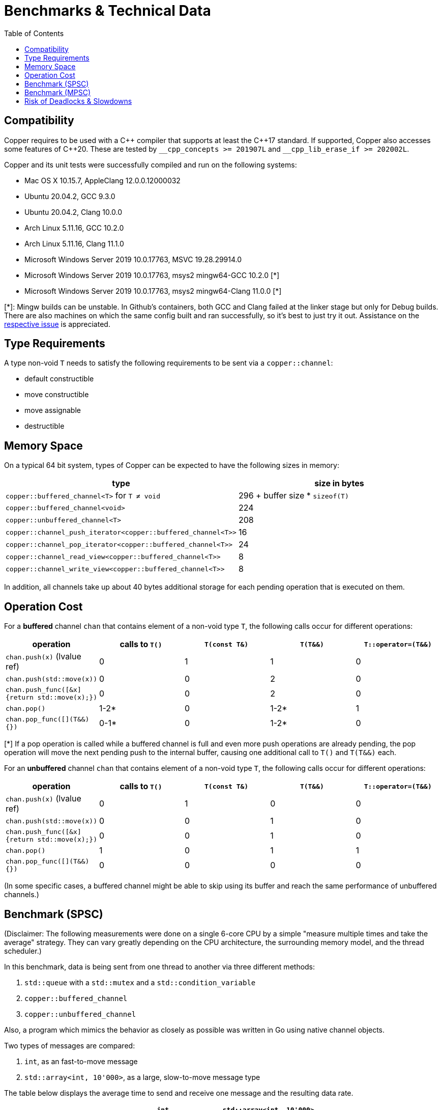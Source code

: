 = Benchmarks & Technical Data
:toc:

== Compatibility

Copper requires to be used with a {cpp} compiler that supports at least the {cpp}17 standard.
If supported, Copper also accesses some features of {cpp}20. These are tested by `\__cpp_concepts >= 201907L` and `__cpp_lib_erase_if >= 202002L`.

Copper and its unit tests were successfully compiled and run on the following systems:

* Mac OS X 10.15.7, AppleClang 12.0.0.12000032
* Ubuntu 20.04.2, GCC 9.3.0
* Ubuntu 20.04.2, Clang 10.0.0
* Arch Linux 5.11.16, GCC 10.2.0
* Arch Linux 5.11.16, Clang 11.1.0
* Microsoft Windows Server 2019 10.0.17763, MSVC 19.28.29914.0
* Microsoft Windows Server 2019 10.0.17763, msys2 mingw64-GCC 10.2.0  [*]
* Microsoft Windows Server 2019 10.0.17763, msys2 mingw64-Clang 11.0.0  [*]

[*]: Mingw builds can be unstable. In Github's containers, both GCC and Clang failed at the linker stage but only for Debug builds. There are also machines on which the same config built and ran successfully, so it's best to just try it out. Assistance on the https://github.com/atollk/copper/issues/4[respective issue] is appreciated.


== Type Requirements

A type non-void `T` needs to satisfy the following requirements to be sent via a `copper::channel`:

* default constructible
* move constructible
* move assignable
* destructible

== Memory Space

On a typical 64 bit system, types of Copper can be expected to have the following sizes in memory:

|===
|type |size in bytes

| `copper::buffered_channel<T>` for `T ≠ void`
| 296 + buffer size * `sizeof(T)`

| `copper::buffered_channel<void>`
| 224

| `copper::unbuffered_channel<T>`
| 208

| `copper::channel_push_iterator<copper::buffered_channel<T>>`
| 16

| `copper::channel_pop_iterator<copper::buffered_channel<T>>`
| 24

| `copper::channel_read_view<copper::buffered_channel<T>>`
| 8

| `copper::channel_write_view<copper::buffered_channel<T>>`
| 8
|===

In addition, all channels take up about 40 bytes additional storage for each pending operation that is executed on them.

== Operation Cost

For a **buffered** channel `chan` that contains element of a non-void type `T`, the following calls occur for different operations:

|===
|operation |calls to `T()` |`T(const T&)` |`T(T&&)` |`T::operator=(T&&)`

|`chan.push(x)` (lvalue ref)
|0
|1
|1
|0

|`chan.push(std::move(x))`
|0
|0
|2
|0

|`chan.push_func([&x] {return std::move(x);})`
|0
|0
|2
|0

|`chan.pop()`
|1-2*
|0
|1-2*
|1

|`chan.pop_func([](T&&) {})`
|0-1*
|0
|1-2*
|0
|===
[*] If a pop operation is called while a buffered channel is full and even more push operations are already pending, the pop operation will move the next pending push to the internal buffer, causing one additional call to `T()` and `T(T&&)` each.


For an **unbuffered** channel `chan` that contains element of a non-void type `T`, the following calls occur for different operations:

|===
|operation |calls to `T()` |`T(const T&)` |`T(T&&)` |`T::operator=(T&&)`

|`chan.push(x)` (lvalue ref)
|0
|1
|0
|0

|`chan.push(std::move(x))`
|0
|0
|1
|0

|`chan.push_func([&x] {return std::move(x);})`
|0
|0
|1
|0

|`chan.pop()`
|1
|0
|1
|1

|`chan.pop_func([](T&&) {})`
|0
|0
|0
|0
|===

(In some specific cases, a buffered channel might be able to skip using its buffer and reach the same performance of unbuffered channels.)


== Benchmark (SPSC)

(Disclaimer: The following measurements were done on a single 6-core CPU by a simple "measure multiple times and take the average" strategy. They can vary greatly depending on the CPU architecture, the surrounding memory model, and the thread scheduler.)

In this benchmark, data is being sent from one thread to another via three different methods:

1. `std::queue` with a `std::mutex` and a `std::condition_variable`
2. `copper::buffered_channel`
3. `copper::unbuffered_channel`

Also, a program which mimics the behavior as closely as possible was written in Go using native channel objects.

Two types of messages are compared:

1. `int`, as an fast-to-move message
2. `std::array<int, 10'000>`, as a large, slow-to-move message type

The table below displays the average time to send and receive one message and the resulting data rate.

[cols="h,1,1"]
|===
| |`int` |`std::array<int, 10'000>`

|`std::queue`
| 208.9 ns +
19.15 MB/s
| 18395.9 ns +
2174 MB/s

|`copper::buffered_channel`
| 214.64 ns +
18.6 MB/s
| 24282.8 ns +
1647 MB/s

|`copper::unbuffered_channel`
| 6002.8 ns +
0.67 MB/s
| 17475.1 ns +
2289 MB/s

|Go `chan`
| 273.4 ns +
14.6 MB/s
| (not doable)

|===


== Benchmark (MPSC)

(Disclaimer: The following measurements were done on a single 6-core CPU by a simple "measure multiple times and take the average" strategy. They can vary greatly depending on the CPU architecture, the surrounding memory model, and the thread scheduler.)

In this benchmark, two types of data are sent from two separate producer threads to a single consumer thread. For that, four different methods are used:

1. `std::queue<std::variant>` with a `std::mutex` and a `std::condition_variable`
2. Two `std::queue` with `std::mutex` and polling
3. `copper::buffered_channel` and `copper::select`
4. `copper::unbuffered_channel` and `copper::select`

Also, a program which mimics the behavior as closely as possible was written in Go using native channel objects.

In the first case, the two types of data are `int` and `float`. In the second case, the types are `std::array<int, 10'000>` and `std::array<float, 10'000>`.

The table below displays the average time to send and receive one message and the resulting data rate.
Note that the messages are not processed further, which means that any overhead from dealing with `std::variant` is not part of the measurement.


[cols="h,1,1"]
|===
| |`int`, `float` |`std::array<int, 10'000>`, `std::array<float, 10'000>`

|`std::queue<std::variant>`
| 283.2 ns +
14.12 MB/s
| 37326.2 ns +
1072 MB/s

|Two `std::queue`
| 267.1 ns +
14.98 MB/s
| 25244.6 ns +
1584 MB/s

|`copper::buffered_channel` and `copper::select`
| 340.1 ns +
11.76 MB/s
| 33942.6 ns +
1178 MB/s

|`copper::unbuffered_channel` and `copper::select`
| 8441.3 ns +
0.47 MB/s
| 20570.5 ns +
1945 MB/s

|Go `chan`
| 562.9 ns +
7.11 MB/s
| (not doable)

|===


[#_risk_of_deadlocks_slowdowns]
== Risk of Deadlocks & Slowdowns

The functions `channel::push_func`, `channel::pop_func`, and `select` (as well as their variants for different timeout behaviors) should be used with a certain awareness of their blocking behavior.

A functor is passed to these calls which is then executed to produce or consume a message element. The channel that is operated on is locked for the entire duration of the functor execution. This can, for example, cause unexpectedly long blocking if the functor is complex:

[source,c++]
----
// `chan` will be blocked for an entire second.
chan.push_func([] {
    std::this_thread::sleep_for(1s);
    return 1;
});
----

Even worse, you can cause deadlocks in your code by introducing cyclic dependencies among channels.

[source,c++]
----
void thread_1() {
    for (;;) {
        chan_1.pop_func([&chan2](int x) {
            chan_2.push(x);
        });
    }
}

void thread_2() {
    for (;;) {
        chan_2.pop_func([&chan1](int x) {
            chan_1.push(x);
        });
    }
}
----

In this example, `chan_1` and `chan_2` send messages back and forth forever. It might happen that both channels enter their `pop_func` concurrently. As both channels have to be blocked to do so, neither can then `push` their element to the other channel and both threads are locked.

The "best" solution to prevent yourself from running into that bug is to avoid operations to channels within a functor passed to one of the affected functions. If that's not possible, changing the code to use the non-functor variants (`push`, `pop`, and `vselect`) instead will also prevent any deadlocks like this.

Note that all of this is not caused by bad design of Copper itself but is a necessity due to the guarantees of `push_func`, `pop_func`, and `select`. `push_func` in particular cannot be implemented correctly without forcing a lock on the channel for the entire call.